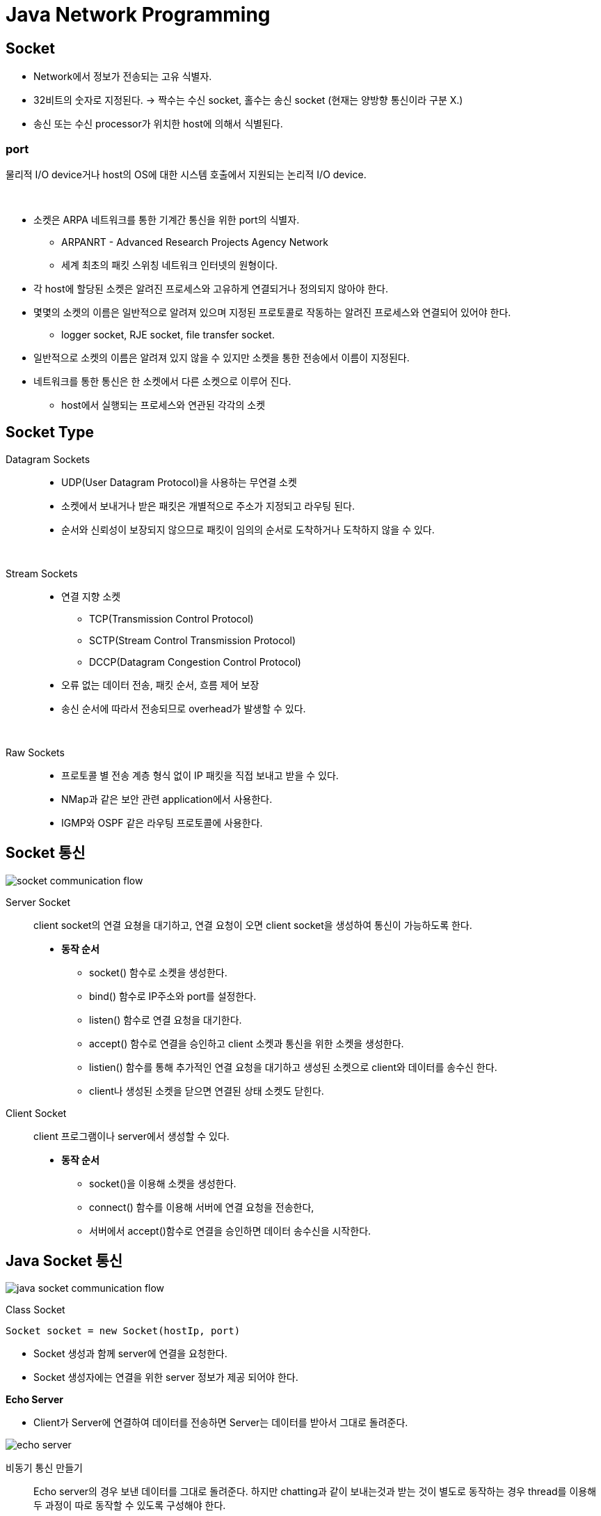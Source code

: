 = Java Network Programming

== Socket
* Network에서 정보가 전송되는 고유 식별자.
* 32비트의 숫자로 지정된다. -> 짝수는 수신 socket, 홀수는 송신 socket (현재는 양방향 통신이라 구분 X.)
* 송신 또는 수신 processor가 위치한 host에 의해서 식별된다.

=== port
물리적 I/O device거나 host의 OS에 대한 시스템 호출에서 지원되는 논리적 I/O device.

{empty} +

* 소켓은 ARPA 네트워크를 통한 기계간 통신을 위한 port의 식별자.
** ARPANRT - Advanced Research Projects Agency Network
** 세계 최초의 패킷 스위칭 네트워크 인터넷의 원형이다.
* 각 host에 할당된 소켓은 알려진 프로세스와 고유하게 연결되거나 정의되지 않아야 한다.
* 몇몇의 소켓의 이름은 일반적으로 알려져 있으며 지정된 프로토콜로 작동하는 알려진 프로세스와 연결되어 있어야 한다.
** logger socket, RJE socket, file transfer socket.
* 일반적으로 소켓의 이름은 알려져 있지 않을 수 있지만 소켓을 통한 전송에서 이름이 지정된다.
* 네트워크를 통한 통신은 한 소켓에서 다른 소켓으로 이루어 진다.
** host에서 실행되는 프로세스와 연관된 각각의 소켓

== Socket Type

Datagram Sockets::
* UDP(User Datagram Protocol)을 사용하는 무연결 소켓
* 소켓에서 보내거나 받은 패킷은 개별적으로 주소가 지정되고 라우팅 된다.
* 순서와 신뢰성이 보장되지 않으므로 패킷이 임의의 순서로 도착하거나 도착하지 않을 수 있다.

{empty} +

Stream Sockets::
* 연결 지향 소켓
** TCP(Transmission Control Protocol)
** SCTP(Stream Control Transmission Protocol)
** DCCP(Datagram Congestion Control Protocol)
* 오류 없는 데이터 전송, 패킷 순서, 흐름 제어 보장
* 송신 순서에 따라서 전송되므로 overhead가 발생할 수 있다.

{empty} +

Raw Sockets::
* 프로토콜 별 전송 계층 형식 없이 IP 패킷을 직접 보내고 받을 수 있다.
* NMap과 같은 보안 관련 application에서 사용한다.
* IGMP와 OSPF 같은 라우팅 프로토콜에 사용한다.

== Socket 통신

image:images/socket_communication_flow.svg[]

Server Socket::
client socket의 연결 요쳥을 대기하고, 연결 요청이 오면 client socket을 생성하여 통신이 가능하도록 한다.
* **동작 순서**
** socket() 함수로 소켓을 생성한다.
** bind() 함수로 IP주소와 port를 설정한다.
** listen() 함수로 연결 요청을 대기한다.
** accept() 함수로 연결을 승인하고 client 소켓과 통신을 위한 소켓을 생성한다.
** listien() 함수를 통해 추가적인 연결 요청을 대기하고 생성된 소켓으로 client와 데이터를 송수신 한다.
** client나 생성된 소켓을 닫으면 연결된 상태 소켓도 닫힌다.

Client Socket::
client 프로그램이나 server에서 생성할 수 있다.
* **동작 순서**
** socket()을 이용해 소켓을 생성한다.
** connect() 함수를 이용해 서버에 연결 요청을 전송한다,
** 서버에서 accept()함수로 연결을 승인하면 데이터 송수신을 시작한다.


== Java Socket 통신

image:images/java_socket_communication_flow.svg[]

Class Socket::
[source]
----
Socket socket = new Socket(hostIp, port)
----
* Socket 생성과 함께 server에 연결을 요청한다.
* Socket 생성자에는 연결을 위한 server 정보가 제공 되어야 한다.


**Echo Server**

* Client가 Server에 연결하여 데이터를 전송하면 Server는 데이터를 받아서 그대로 돌려준다.

image:images/echo_server.svg[]

비동기 통신 만들기::
Echo server의 경우 보낸 데이터를 그대로 돌려준다. 하지만 chatting과 같이 보내는것과 받는 것이 별도로 동작하는 경우 thread를 이용해 두 과정이 따로 동작할 수 있도록 구성해야 한다.

=== Server Socket
* ServerSocket class를 이용한다. socket을 생성하고 binding 과정까지 같이 수행한다.
* accpet() 함수로 client 연결을 기다린다. 연결에 성공하면 socket을 생성하여 반환하며 해당 소켓으로 client와 데이터 송수신을 수행한다.

=== Broadcasting Server
* Broadcasting : data를 연결할 수 있는 모든 접속자에게 전달하는 것.

== Computer Network
* 서로 데이터를 교환하고 리소스를 공유할 수 있는 Computing device의 집합

{empty} +

Node::
장치간 메시지 전달을 위해 중간 연결 역할을 수행하는 장치.

[frame=ends, cols="1,1"]
|===
^s| 종류
^s| 설명

| Network Interface
| 컴퓨터와 개인 또는 공용 네트워크 간 상호 연결 지점. +
NIC(Network Interface Controller), Loopback interface 처럼 가상 디바이스로도 구현이 가능하다.

| Repeater
| 장거리 전송시 물리적인 영향이나 외부 영향에 따른 신호 품질 저하를 줄인다. (신호 증폭으로 장거리 전송에 따른 신호 감소 문제 해결. 신호 처리를 통한 외부 노이즈 제거) +
전송 거리나 환경 요인을 극복하기 위해 전송 매체를 변경할 수 있다. (장거리 전송에는 금속을 이용한 케이블보다 광 케이블이 적합.)

| Hub
| Repeater는 1:1 통신에 들어가고, Hub는 1:N 구조로 입력된 신호를 여러 포트로 출력한다.

| Bridge
| OSI 계층의 network 계층에서 동작한다. +
Network간 패킷 전달에 이용된다. +
라우팅 정보를 이용해 패킷의 경로를 정할 수 있다.

| Modem (Modulator-Demodulator)
| 디지털 데이터를 아날로그 신호로 변환하거나 아날로그 신호를 디지털 데이터로 변환한다.

| Firewall
| 네트워크 보안 및 액세스 규칙을 제어하기 위한 장치 또는 소프트웨어. +
안전한 내부 네트워크와 안전하지 않은 외부 네트워크(인터넷) 연결에 삽입된다. +
일반적으로 사전에 승인되지 않은 접근에 대해서 차단을 기본으로 한다.

|===

{empty} +

Protocol::
* 네트워크를 통해 정보를 교환하기 위한 일련의 규칙.
* OSI 모델에 따라 구성되는 프로토콜 스택에서 통신 기능은 프로토콜 계층으로 나누어진다.
* 예시 ) IEEE 802.11 (Wi-Fi 프로토콜), IP(인터넷 프로토콜)를 통한 TCP를 통해 실행되는 HTTP (WWW protocol).

{empty} +

Network 계층::

[frame=ends, cols="1,1"]
|===
^s|
^s| 설명

| Collision Avoidance (충돌 회피)
| 이더넷과 같은 공유 네트워크 환경에서 여러 기기가 동시에 데이터를 전송하려고 할 때 충돌이 발생할 수 있다. +
CSMA/CD (Carrier Sense Multiple Access with Collision Detection), CSMA/CA (Carrier Sense Multiple Access with Collision Avoidance) 같은 프로토콜이 충돌을 회피하도록 도와준다.

| Digital to Analog Convension
| 디지털 데이터를 물리적인 매체를 통해서 전송하기 위해서는 아날로그 신호로 변환할 필요가 있다.

| Error Detection and Correction (오류 감지와 수정)
| 데이터가 전송 중일 때 다양한 요인에 의해 손상될 수 있다. +
Check Sum, Parity Bit, Reed-Solomon 코드 같은 오류 감지 및 수정 기술을 사용하여 데이터 무결성을 보장해 주어야 한다.

| Routing (경로 지정)
| OSPF, BGP, RIP 같은 경로 지정 프로토콜을 통해 패킬이 목적지에 도달하기 위한 경로를 결정한다.

| Operating System Compatibility (OS 호환성)
| 네트워크의 다양한 장치가 서로 다른 운영 체제를 사용할 수 있기 때문에 다른 운영 체제와 호환되어야 한다.

| Heterogeneous Network Cabling (이질적인 네트워크 케이블링)
| 다양한 종류의 케이블을 포함한 물리적 인프라를 가질 수 있기 때문에 이런 차이를 처리하고 사용된 케이블링의 특성에 적응해야 한다.

| Network Protocols
| TCP/IP, UDP, HTTP, FTP 등 +
데이터의 구조, 전송 및 수신 방식을 규정한다. +
호환성과 신뢰성 있는 데이터 전송을 보장할 수 있다.

| Security
| 암호화, 인증 등

| Quality of Service(QoS)
| 중요한 데이터가 우선 처리되도록 보장한다.

| Scalability (확장성)
| 증가하는 데티터 트래픽 및 장치 연결을 수용하기 위해 효율적으로 확장 가능해야 한다.
|===

{empty} +

image:images/protocols_in_different_layers_of_a_network.png[]

* 계층 모델은 응용 프로토콜을 네트워크 하드웨어의 물리적인 특성과 네트워크 연결의 토폴로지를 분리한다.

{empty}

OSI Model::

image:images/OSI_Model.svg[]

[frame=ends, cols="1,1"]
|===
^s|Layer
^s|

| Physical
| 실제 데이터 전송을 다룬다.

| Data Link
| 직접 연결된 두 노드 간의 신뢰할 수 있는 링크를 만든다. 프레임 형식, 오류 감지 및 흐름 제어를 처리한다. (Etherent)

| Network
| 다중 연결된 네트워크를 통해 패킷을 출발지에서 목적지로 라우팅한다. IP가 작동하는 계층

| Transport
| 발신자와 수신자 간의 종단 간 통신 보장. 데이터 분할, 흐름 제어 및 오류 정정 관리. TCP, UDP

| Session
| 통신 세션을 설정, 관리 및 종료. 세션 동기화 및 대화 제어 처리.

| Presentation
| 데이터 번역, 압축 및 암호화 담당. 데이터가 양쪽에서 읽을 수 있는 형식으로 제공됨을 보장.

| Application
| 응용 프로그램별 프로토콜 및 데이터 형식 처리. 사용자 수준 응용 프로그램이 작동하는 곳. (Web browser, Email Client ...)
|===

{empty} +

TCP/IP Model::

image:images/TCPIP_Model.svg[]

[frame=ends, cols="1,1"]
|===
^s|Layer
^s|

|Host-to-Network(또는 네트워크 인터페이스)
|패킷을 수신하고 특정 네트워크를 통해 전송하는 역할.

|Internet Protocol(IP)
|한 대의 기계에서 다른 기계로의 통신을 처리. transport 계층에서 데이터를 전송하도록 요청을 수락하고, 데이터를 전송할 기계에 대한 정보를 함께 받는다. +
IP 계층은 OSI 참조 모델에서 네트워크 계층에 해당한다. 연결 없는 "신뢰할 수 없는" 패킷 전달 서비스를 제공한다.

|Transport
|한 응용 프로그램에서 다른 응용 프로그램으로의 통신을 제공한다. 데이터 스트림을 더 작은 조각인 패킷으로 나누워 패킷과 목적지 정보를 다음 계층으로 전달한다.

|Application
|TCP/IP 인터넷 전체에서 사용 가능한 서비스에 접근하는 사용자 호출 응용 프로그램으로 구성된다.데이터를 transport 계층으로 전달하기 위해 필요한 형식으로 전달.
|===

== DNS (Domain Name Service)

* 컴퓨터 네트워크에서 사용되는 계층화된 분산 DB 시스템.
* 사람이 이해할 수 있는 도메인 이름 (ex : www.example.com)을 컴퓨터가 이해할 수 있는 IP 주소로 변환하거나 그 반대로 IP 주소를 도메인 이름으로 변환한다.

=== 역할 및 구성 요소

* 도메인 이름 해석
** 사용자가 입력한 도메인 이름을 IP 주소로 해석한다. 웹 브라우징, 이메일 통신, 파일 공유 등의 활동에서 중요한 역할을 한다.
* 계층 구조
** www.example.com에서 .com은 최상위 수준 도메인, example.com은 하위 수준 도메인.
* DNS 서버
** DNS 정보는 전 세계에 분산된 DNS 서버에 저장되어 있다.
** 루트 서버, 최상위 도메인 서버, 중간 도메인 서버 및 기업 또는 ISP의 로컬 DNS 등이 있다.
* DNS 캐싱
** 이전에 검색한 도메임 이름에 대한 결과를 캐싱하여 빠른 응답을 제공한다. 동일한 도메인 이름에 대한 반복적인 쿼리를 줄일 수 있다.

{empty}

기능::
* A - 도메인에 대한 IP 응답
* NS - 특정 도메인에 대한 Name Server 정보 응답
* CNAME - Canonical Name 설정
* MX - 도메인의 메일 수신 서버 주소를 응답
* TXT - 임의 문자열 부가 정보 관리, SPF, DKIM 용으로도 사용
* SRV - IP 외에 Port 번호까지 서비스 가능

부하 분산::
* 하나의 도메인에 여러 개의 IP를 등록할 수 있다.
* 클라이언트는 응답 받은 여러 IP 중에서 하나를 사용한다.

=== DNS Query Flow
* Local DNS에 캐싱되어 있는 경우에 바로 응답한다.
* 캐싱이 되어 있지 않다면 ROOT DNS, TLD DNS, Authoratative DNS 순으로 질의하여 결과를 응답한다.

== L7 Application Layer

* 데이터를 사용자에게 전달하는 계층
* Host-to-Network, Internet, Transport 계층은 한 컴퓨터에서 다른 컴퓨터로 전송하는 방법을 정의하는데 협력한다.
* Application 계층은 HTTP와 같은 protocol이 웹 브라우저가 그래픽 이미지를 숫자의 긴 스트림이 아닌 그림으로 표시하도록 보장하는 것 처럼 데이터가 전송된 후에 어덯게 처리할지를 결정한다.
** 웹 -> HTTP
** 이메일 -> SMTP, POP, IMAP
*** SMTP (Simple Mail Transfer Protocol)
*** POP (Post Office Protocol)
*** IMAP (Internet Message Access Protocol)
** 파일 전송 -> FTP, FSP, TFTP
*** FTP (File Transfer Protocol) : TCP 기반의 프로토콜으로 신뢰성 있고 연결지향적인 파일을 송수신 한다.
*** FSP (File Service Protocol) : FTP를 대체하는 UDP 기반의 프로토콜, FTP보다 하드웨어 및 네트워크 요구 사항이 낮은 익명 액세스용으로 설계되었다.
*** TFTP (Trivial File Transfer Protocol) : FTP에 비해 단순하고 빠르게 파일을 전송한다. UDP 기반 프로토콜로 보안에 취약하고 비연형 파일 전송 프로토콜이다.
** 파일 접근 -> NFS (Network FIle System) : 클라이언트가 네트워크 상의 파일을 직접 연결된 스토리지에 접근하는 방식. (네트워크에 파일을 저장한다.)
** 파일 공유 -> Gnutella, BitTorrent
** 음성 통신 -> Session Initiation Protocol (SIP), Skype

{empty} +

HTTP::
image:images/http_chrome.png[]

DNS::
[source]
----
$ nslookup httpbin.org
$ nslookup nhnacademy.com
----

== L4 Transport Layer

데이터 패킷이 전송 순서대로 받아지고 데이터가 손실되거나 손상되지 않도록 보장한다. 패킷이 손실된 경우 송신자에게 재전송을 요청할 수 있다. IP 네트워크에서는 각 데이터그램에 추가 정보를 포함하는 추가 헤더를 추가함으로써 구현한다.

* TCP (Transmission Control Protocol) : 높은 오버헤드 프로토콜, 손실된 데이터나 손상된 데이터의 재전송 및 전송된 바이트의 순서대로 전달을 허용한다. 신뢰성 있는 프로토콜이다.
* UDP (User Datagram Protocol) : 수신자는 손상 패킷을 감지할 수 있지만 패킷의 전달 순서는 보장하지 않는다. 신뢰성 없는 프로토콜이다.

{empty}

UDP::
CheckSum 정도만 제공한다. (보내는 패킷이 전송도중 잘못 되지는 않았는지 정도만 확인한다.)

[source]
----
Format


                  0      7 8     15 16    23 24    31
                 +--------+--------+--------+--------+
                 |     Source      |   Destination   |
                 |      Port       |      Port       |
                 +--------+--------+--------+--------+
                 |                 |                 |
                 |     Length      |    Checksum     |
                 +--------+--------+--------+--------+
                 |
                 |          data octets ...
                 +---------------- ...

                      User Datagram Header Format
----


TCP::
[source]
----
  TCP Header Format


    0                   1                   2                   3
    0 1 2 3 4 5 6 7 8 9 0 1 2 3 4 5 6 7 8 9 0 1 2 3 4 5 6 7 8 9 0 1
   +-+-+-+-+-+-+-+-+-+-+-+-+-+-+-+-+-+-+-+-+-+-+-+-+-+-+-+-+-+-+-+-+
   |          Source Port          |       Destination Port        |
   +-+-+-+-+-+-+-+-+-+-+-+-+-+-+-+-+-+-+-+-+-+-+-+-+-+-+-+-+-+-+-+-+
   |                        Sequence Number                        |
   +-+-+-+-+-+-+-+-+-+-+-+-+-+-+-+-+-+-+-+-+-+-+-+-+-+-+-+-+-+-+-+-+
   |                    Acknowledgment Number                      |
   +-+-+-+-+-+-+-+-+-+-+-+-+-+-+-+-+-+-+-+-+-+-+-+-+-+-+-+-+-+-+-+-+
   |  Data |           |U|A|P|R|S|F|                               |
   | Offset| Reserved  |R|C|S|S|Y|I|            Window             |
   |       |           |G|K|H|T|N|N|                               |
   +-+-+-+-+-+-+-+-+-+-+-+-+-+-+-+-+-+-+-+-+-+-+-+-+-+-+-+-+-+-+-+-+
   |           Checksum            |         Urgent Pointer        |
   +-+-+-+-+-+-+-+-+-+-+-+-+-+-+-+-+-+-+-+-+-+-+-+-+-+-+-+-+-+-+-+-+
   |                    Options                    |    Padding    |
   +-+-+-+-+-+-+-+-+-+-+-+-+-+-+-+-+-+-+-+-+-+-+-+-+-+-+-+-+-+-+-+-+
   |                             data                              |
   +-+-+-+-+-+-+-+-+-+-+-+-+-+-+-+-+-+-+-+-+-+-+-+-+-+-+-+-+-+-+-+-+

                            TCP Header Format

          Note that one tick mark represents one bit position.
----

* 출발지, 목적지 포트번호
* 세그먼트가 목적지에 도착하면 OS는 목적지 포트 번호로 애플리케이션을 식별한다.

[frame=ends, cols="1,1"]
|===
^s| 장점
^s| 단점

| 신뢰할 수 있는 프로토콜이다.
| 광역 네트워크 목적으로 만들어졌기 때문에 리소스가 부족한 소규모 네트워크에서는 크기가 문제가 될 수 있다.

| 오류 검사와 복구 매커니즘을 제공한다.
| 여러 계층을 실행하므로 네트워크의 속도를 늦출 수 있다.
|===

* **특징**
** 구간 번호 부여 시스템
*** 전송되거나 수신되는 세그먼트 각각에 번호를 할당해 추적한다.
** 연결 지향
*** 프로세스가 완료될 때까지 송수신자가 서로 연결되어 있음을 의미한다.
*** 데이터의 순서가 유지되므로 전송 전후로 순서가 동일하다.
** 전이중(Full Duplex)
*** 데이터가 수신자에서 발신자로 또는 그 반대로 동시에 전송이 가능하다.
*** 데이터 흐름 효율성을 높인다.
** 흐름 제어
*** 발신자가 데이터를 전송하는 속도를 제한한다. (안정적인 전송을 보장하기 위해서)
*** 수신자는 송신자에게 얼마만큼의 데이터를 수신할 수 있는지 지속적으로 알려준다.
** 오류 제어
*** 바이트 중심의 오류 제어를 구현한다.
*** Corrupted Segment & Lost Segmnet Management, Out-of-order segments, Duplicate segments 등이 포함된다.
** 혼잡 제어
*** 혼잡의 단계는 송신자가 보낸 데이터의 양으로 결정된다.

=== Well-Known 포트
* 같은 일을 하는 서버가 매번 다른 포트를 사용한다면 통신하는데 어려움이 존재할 것이다.
* 프로토콜에 고정된 포트번호를 지정할 수 있다.
** HTTP -> 80
*** `http://naver.com:80` (http는 따로 명시하지 않더라도 80포트를 사용한다.)
** DNS -> 53
** SMTP -> 25

[source]
----
WELL KNOWN PORT NUMBERS
#
rtmp              1/ddp    #Routing Table Maintenance Protocol
tcpmux            1/udp     # TCP Port Service Multiplexer
tcpmux            1/tcp     # TCP Port Service Multiplexer
#                          Mark Lottor <MKL@nisc.sri.com>
nbp               2/ddp    #Name Binding Protocol
compressnet       2/udp     # Management Utility
compressnet       2/tcp     # Management Utility
compressnet       3/udp     # Compression Process
compressnet       3/tcp     # Compression Process
#                          Bernie Volz <VOLZ@PROCESS.COM>
echo              4/ddp    #AppleTalk Echo Protocol
#                 4/tcp    Unassigned
#                 4/udp    Unassigned
rje               5/udp     # Remote Job Entry
rje               5/tcp     # Remote Job Entry
#                          Jon Postel <postel@isi.edu>
zip               6/ddp    #Zone Information Protocol
#                 6/tcp    Unassigned
#                 6/udp    Unassigned
echo              7/udp     # Echo
echo              7/tcp     # Echo
#                          Jon Postel <postel@isi.edu>
#                 8/tcp    Unassigned
#                 8/udp    Unassigned
discard           9/udp     # Discard
discard           9/tcp     # Discard
#                          Jon Postel <postel@isi.edu>
#                10/tcp    Unassigned
#                10/udp    Unassigned
systat           11/udp     # Active Users
systat           11/tcp     # Active Users
#                          Jon Postel <postel@isi.edu>
#                12/tcp    Unassigned
#                12/udp    Unassigned
daytime          13/udp     # Daytime (RFC 867)
daytime          13/tcp     # Daytime (RFC 867)
...
----

{empty} +

=== 전송 계층 > TCP

* Seqence Number : 순서 번호
* Acknowledge Numbrer : 다음 번 보낼 패킷은 Sequence Number를 보낸다.
* Flags
** `ACK` : Acknowledgment 필드의 값이 유효한 값임을 의미한다. 최초의 SYN 패킷 이후 전송되는 모든 패킷에는 해당 플래그가 설정되어 있어야 한다.
** `RST` : 연결을 리셋하는 것을 의미.
** `SYN` : 동기화 시퀀스 번호이다. 양쪽이 보낸 최초의 패킷에만 설정된다.
** `FIN` : 남은 송신 데이터가 없다는 것을 의미.
* Window Size : 수신한 윈도우의 크기. 한번에 받을 수 있는 데이터의 크기를 의미한다.

=== 3 way handshake (커넥션 연결)

image:images/3_way_handshake.jpeg[]

1. 클라이언트가 서버에 연결을 요청할 때 SYN 메시지를 서버에 보낸다. (`SYN` flag = 1).
* 메시지에 포함될 수 있는 것들
** Sequence Number
** ACK
** window size
** maximum segment size (만약, window size가 3000 bit 일 경우 maximum segment size는 300 bit이다)
2. 서버는 클라이언트에게 SYN과 ACK 메시지로 응답한다. 동기화 요청을 받은 이후 서버는 `ACK` 플래그를 1로 변경하여 클라이언트에게 승인 메시지를 보낸다. ACK의 번호는 수신한 Sequence Number 보다 1 크다.
3. 클라이언트는 서버에 ACK 메시지를 보낸다. 서버로부터 SYN을 수신한 후 `ACK` 플래그를 1로 설정하여 서버의 SYN Sequence Number보다 1 큰 번호를 함께 전송한다. (이때부터 `SYN` 플래그는 0이 된다.)

=== 데이터 재전송
송신자가 보낸 하나 또는 일부의 TCP 세그먼트는 수신자에게 도착하기 이전에 손실될 수 있다.
이 때 수신자는 동일한 ACK 번호가 포함된 acknowledment를 송신자에게 보낸다. 이 후 송신자는 해당 세그먼트를 수신자에게 다시 전송한다.

송신자::
* 타임아웃 타이머가 만료 되었을 때 +
image:images/Retransmission-after-Time-Out-Timer-Expiry.webp[]
** 보낸 세그먼트에 대한 ACK를 받지 못한다면 송신자는 세그먼트가 손실되었다고 가정하고 동일한 세그먼트를 다시 보낸이 후 타이머를 재설정 한다.

* 3개의 중복된 acknowlegment를 받았을 때 +
image:images/Retransmission-after-receiving-3-duplicate-acknowledgements.webp[]
** 송신자는 타이머가 만료되는것을 기다리지 않고 바로 손실된 세그먼트를 전송한다. (fast retransmission)

=== 4 way handshake (커넥션 종료)

image:images/4_way_handshake.png[]

1. 클라이언트는 더이상 보낼 데이터가 존재하지 않으므로 `FIN` flag를 전송한다. (이때 클라이언트는 FIN_WAIT 상태이다.)
2. 서버는 수신받은 FIN flag에 대한 ACK를 클라이언트에게 응답하고 자신의 통신이 끝날 때 까지 기다린다. (이때 서버는 CLOSE_WAIT 상태이다.)
3. 연결을 종료할 준비가 되면 서버는 클라이언트에게 `FIN` flag를 전송한다. (이때 서버는 LAST_ACK 상태이다.)
4. 클라이언트는 수신한 `FIN` flag에 대한 응답 ACK를 전송한다. (클라이언트의 상태가 FIN_WAIT -> TIME_WAIT으로 변경된다. 일정 시간이 지나면 CLOSE 상태로 변화한다.)

=== TCP 상태도

image:images/tcp_statement.svg[]

TIME_WAIT::
2MSL 대기 상태 (2Maximum Segment Lifetime - 패킷이 폐기되기 전에 네트워크에서 살아있을 수 있는 시간)
* 모든 패킷은 TTL(time-to-live)라는 값을 가진다. 해당 값이 0이 되면 폐기된다. 모든 라우터는 패킷을 통과시킬 때 해당 값을 1씩 감소시킨다.
* 소켓이 TIME_WAIT 상태가 되면 MSL의 두배만큼의 시간동안 TIME_WAIT 상태를 유지한다. (ACK 패킷이 TTL에 의해 소실되어도 ACK 패킷을 재전송하여 FIN 패킷이 재전송 될 수 있다.)
* TIME_WAIT 상태가 끝나면 CLOSED 상태가 된다.

TIME_WAIT이 필요한 이유::
1. 지연 패킷 문제
* 송신한 데이터를 모두 수신하기 전에 새로운 연결이 진행되었다면 지연 패킷이 뒤늦게 도착해 문제가 발생한다.
image:images/time_wait.png[]
2. 연결 종료 문제
* 마지막 ACK 손실 시, 상대방은 LASK_ACK 상태에 빠지게 된다. 새로운 연결을 위해 SYN 패킷을 보내더라도 RST를 리턴하며 실패한다.
image:images/time_wait2.png[]

=== Flow Control
* TCP 헤더의 윈도우 크기
* 수신측에서 수신 가능한 버퍼의 크기, Flow Control에 맞게 데이터를 보내면 된다.
* 수신 애플리케이션의 데이터 수신 속도와 관계가 있다.

=== Congestion Control
* network의 문제이다.
* 네트워크가 명시적으로 혼잡도를 알려주지 않으므로 TCP가 열심히 추측해야 한다.
* 혼잡제어 윈도우를 활용한다. (Congestion window - CWND, 전송 중에 있을 수 있는 승인되지 않은 패킷의 수를 제한한다.)

[source]
----
jangjaehun@jangjaehuns-MacBook-Air ~ % netstat -i
Name       Mtu   Network       Address            Ipkts Ierrs    Opkts Oerrs  Coll
lo0        16384 <Link#1>                        135288     0   135288     0     0
lo0        16384 127           localhost         135288     -   135288     -     -
lo0        16384 localhost   ::1                 135288     -   135288     -     -
lo0        16384 jangjaehuns fe80:1::1           135288     -   135288     -     -
gif0*      1280  <Link#2>                             0     0        0     0     0
stf0*      1280  <Link#3>                             0     0        0     0     0
anpi1      1500  <Link#4>    86:bf:21:a0:ec:ac        0     0        0     0     0
anpi1      1500  jangjaehuns fe80:4::84bf:21ff        0     -        0     -     -
anpi0      1500  <Link#5>    86:bf:21:a0:ec:ab        0     0        0     0     0
anpi0      1500  jangjaehuns fe80:5::84bf:21ff        0     -        0     -     -
en3        1500  <Link#6>    86:bf:21:a0:ec:8b        0     0        0     0     0
en4        1500  <Link#7>    86:bf:21:a0:ec:8c        0     0        0     0     0
en1        1500  <Link#8>    36:2a:eb:7a:ec:80        0     0        0     0     0
en2        1500  <Link#9>    36:2a:eb:7a:ec:84        0     0        0     0     0
ap1        1500  <Link#10>   3e:57:dc:6c:27:b5        0     0        0     0     0
en0        1500  <Link#11>   1c:57:dc:6c:27:b5   399197     0   314456     0     0
en0        1500  jangjaehuns fe80:b::81:c1d2:c   399197     -   314456     -     -
en0        1500  172.20        172.20.133.127    399197     -   314456     -     -
awdl0      1500  <Link#12>   fe:9f:78:01:89:ec   258945     0     4240     0     0
awdl0      1500  fe80::fc9f: fe80:c::fc9f:78ff   258945     -     4240     -     -
llw0       1500  <Link#13>   fe:9f:78:01:89:ec        0     0        0     0     0
llw0       1500  fe80::fc9f: fe80:d::fc9f:78ff        0     -        0     -     -
bridge0    1500  <Link#14>   36:2a:eb:7a:ec:80        0     0        0     0     0
utun0      1380  <Link#15>                            0     0        2     0     0
utun0      1380  jangjaehuns fe80:f::655f:d1c0        0     -        2     -     -
utun1      2000  <Link#16>                            0     0        2     0     0
utun1      2000  jangjaehuns fe80:10::8b5f:cf0        0     -        2     -     -
utun2      1000  <Link#17>                            0     0        2     0     0
utun2      1000  jangjaehuns fe80:11::ce81:b1c        0     -        2     -     -
utun3      1380  <Link#20>                           94     0       99     0     0
utun3      1380  jangjaehuns fe80:14::4731:a54       94     -       99     -     -
utun4      1380  <Link#21>                            0     0        2     0     0
utun4      1380  jangjaehuns fe80:15::f4bd:dfb        0     -        2     -     -
en5        1500  <Link#18>   a0:ce:c8:95:a1:7e        0     0        1     0     0
en6*       1500  <Link#19>   86:ab:1a:24:08:e0     2175     0     2231     0     0
----

== L3 Network Layer
* 네트워크 계층 프로토콜은 데이터의 비트와 바이트가 패킷이라 불리는 더 큰 그룹으로 어떻게 구성되는지, 서로 다른 기기가 서로를 찾는 데 사용되는 주소 지정 방식을 정의한다.
* 대표적인 네트워크 계층 프로토콜은 IP - Internet Protocol 이다.

TIP: IPv4와 IPv6 모두 데이터그램이라는 패킷을 통해 전송된다. +
IPv4 데이터그램에는 20~60 바이트 길이의 헤더와 최대 65,515 바이트를 포함하는 페이로드가 있다. +
IPv6 데이터그램에는 더 큰 헤더와 최대 4 기가바이트의 데이터가 포함될 수 있다.

=== IPv4
image:images/ipv4.png[]

Protocol::
[source]
----
1 	ICMP 	Internet Control Message 		[RFC792]
2 	IGMP 	Internet Group Management 		[RFC1112]
6 	TCP 	Transmission Control 		[RFC-ietf-tcpm-rfc793bis-28]
8 	EGP 	Exterior Gateway Protocol 		[RFC888][David_Mills]
9 	IGP 	any private interior gateway (used by Cisco for their IGRP) 		[Internet_Assigned_Numbers_Authority]
17 	UDP 	User Datagram 		[RFC768][Jon_Postel]
----

Address::
* 4 바이트로 한 바이트 씩 숫자로 읽어서 표시한다.
[source]
----
223.1.1.1 // 네트워크 주소 : 223.1.1    호스트 주소 : 1
----

Netmask : 네트워크 주소 부분의 비트를 1로 치환한 것. 255.255.255.0

TIP: IP 주소와 넷마스크를 AND 연산을 하면 네트워크 주소를 얻을 수 있다.

Subnet mask::
네트워크ID를 표시하기 위해 사용한다.

CIDR(Classess InterDomain Routing)::
임의의 길이로 서브넷을 할 수 있다. +
[source]
----
a.b.c.d/x
----
x -> subnet bit. +
ex ) `223.1.1.0/24`

=== Router

포워딩::
* 포워딩 테이블을 참조하여 데이터를 전달한다.

라우링::
* 포워딩 테이블을 만든다.

[source]
----
|      | Network destination | Netmask         | Gateway       | Interface     | Metric |
| :--- | :------------------ | :-------------- | :------------ | :------------ | :----- |
| 1    | 0.0.0.0             | 0.0.0.0         | 192.168.0.1   | 192.168.0.100 | 10     |
| 2    | 127.0.0.0           | 255.0.0.0       | 127.0.0.1     | 127.0.0.1     | 1      |
| 3    | 192.168.0.0         | 255.255.255.0   | 192.168.0.100 | 192.168.0.100 | 10     |
| 4    | 192.168.0.100       | 255.255.255.255 | 127.0.0.1     | 127.0.0.1     | 10     |
| 5    | 192.168.0.1         | 255.255.255.255 | 192.168.0.100 | 192.168.0.100 | 10     |
----

=== NAT Network Address Translation
* IP 고갈을 걱정하여 만들어 낸 기능이다.

Private IP::
* 사설 IP 대역이 정의되어 있다. 공인 IP로는 사용되지 않는다.
[source]
----
| Name         | CIDR block     | Address range                 | Number of addresses | Classful description                    |
| :----------- | :------------- | :---------------------------- | :------------------ | :-------------------------------------- |
| 24-bit block | 10.0.0.0/8     | 10.0.0.0 – 10.255.255.255     | 16777216            | Single Class A.                         |
| 20-bit block | 172.16.0.0/12  | 172.16.0.0 – 172.31.255.255   | 1048576             | Contiguous range of 16 Class B blocks.  |
| 16-bit block | 192.168.0.0/16 | 192.168.0.0 – 192.168.255.255 | 65536               | Contiguous range of 256 Class C blocks. |
----

단점::
서버 운영이 불가능하다. +
서로 다른 NAT 환경의 두 호스트가 직접 통신하는 것은 어렵다.

=== DHCP Dynamic Host Control Protocol
* 개별 호스트에 적절한 네트워크 정보를 설정하기 위한 프로토콜.

=== ICMP Internet Control Protocol
* 네트워크 상태를 보고하기 위하 메세지

----
Type  Code  description
0        0         echo reply (ping)
3        0         dest. network unreachable
3        1         dest host unreachable
3        2         dest protocol unreachable
3        3         dest port unreachable
3        6         dest network unknown
3        7         dest host unknown
4        0         source quench (congestion
                     control - not used)
8        0         echo request (ping)
9        0         route advertisement
10       0         router discovery
11       0         TTL expired
12       0         bad IP header
----

=== 라우팅 알고리즘
link-state 알고리즘::
* 라우팅 테이블을 구성하는 알고리즘
* 전체 상태를 모두 알고 있는 상태로 가정한다.
* Shortest Path Algorithm
* OSPF Open SHortest Path First

distance-vector 알고리즘::
* 전체 그래프는 모르지만 이웃으로 부터 이웃이 알고 있는 정보를 받아서 계산하는 방법이다.
* RIP Routing Information Protocol

=== 라우팅 프로토콜
IGP - Interior Gateway Protocol::
link-state, distance-vector

EGP - Exterior Gateway Protocol::
BGP - Border Gateway Protocol

=== Autonomous System
네트워크를 독립적으로 운영할 수 있는 단위.

=== BGP Border Gateway Protocol
AS 간 라우팅에 사용하는 알고리즘이다. +
AS 는 AS Number를 부여 받는다.

== L2 Data Link Layer

* 공유하는 전송 미디어에 데이터를 여러명이 동시에 보내면 안된다. 노이즈 없이 보내야 한다.

MAC Media Access Control::
충돌이 나지 않게 관리한다.
* 종류
** channel partitioning
*** TDMA : Time Division Multiple Access - 시간을 나눠서 해결한다.
*** FDMA : Frequency Division Multiple Access - 주파수를 나눠서 해결한다.
** Random Access
*** 보낸 후 충돌이 발생하면 랜덤한 시간동안 기다렸다가 다시 시도한다.
*** CSMA : Carrier Sence Multiple Access
*** CSMA/CD : Carrier Sence Multiple Access / Collision Detection
*** Ethernet
*** CSMA/CA : Carrier Sence Multiple Access / Collision Avoidance
*** WIFI
** Taking turns
*** 중재자를 두는 케이스
*** 토큰을 돌려가며 사용하는 케이스

CSMA/CD::
1. Carrier Sence : 누가 이야기를 하는지 들어보다가 아무도 이야기를 하지 않는다면
2. 데이터를 보낸다. 보내는동안 다른 데이터가 나에게 도착한다면 충돌이 발생했다고 판단.
3. Collision Detection : 충돌이 감지되면 데이터를 보내는것을 끊고, 랜덤한 시간동안 쉬었다가 재전송한다.
* 랜덤하게 쉬는 방법
** binary exponential backoff
** 충돌 횟수가 m이라면 0 ~ 2^m-1 숫자 숭중에 랜덤하게 쉰다.

{empty}

Ethernet Frame::
image:images/ethernet.jpeg[]
* Destination MAC Address - 6byte (목적지 MAC 주소)
* Source MAC Address - 6byte (출발지 MAC 주소)
* EtherType
* 데이터의 프로토콜 명시 대부분은 IP이다.

다음 홉의 MAC 주소는 포워딩 테이블을 보고 다음 홉을 판단한다.


=== ARP
* Address Resolution Protocol

ARP 테이블::

{empty}

[cols="2,3,1"]
|===
^s| IP 주소
^s| MAC 주소
^s| TTL

| 233.1.1.1
| 00:00:5e:00:01:06
| 1
|===

* ARP 테이블을 만드는 프로토콜
* Ethernet Frame 목적지 주소를 '브로드 캐스팅'으로 요청한다.

=== LAN
라우터를 거치지 않고 접근 가능한 영역

=== Ethernet
* Bus 형 +
전체가 Collision domain 이다.
* Star 형 +
스위치가 collision 도메인을 분리해준다.

== HTTP
웹의 자원 위치에 접근하는 프로토콜.

Hyper Text::
Link를 통해서 한 문서에서 다른 문서로 즉시 접근할 수 있는 텍스트이다.

WWW::
* World Wide Web
* Web 브라우저가 Web Server의 HTML로 기술된 리소스를 URL을 통해서 요청하여 HTTP를 사용하여 받아서 표현.

{empty}

HTML::
* Hyper Text Markup Language
[source, HTML]
----
<!DOCTYPE html>
<html>
    <head>
        <title>Welcome, NHN Academy</title>
    </head>
    <body>
        <h3> Welcome </h3>
        <p> Hello, NHN Academy. </p>
        <p>
            <a href="http://nhnacademy.com">
                <img src="logo.png" />
            </a>
        </p>
    </body>
</html>
----

{empty}

URL::
* Uniform Resource Locator
* 통일된 웹 리소스의 위치 지정 방법

[source, URL]
----
<scheme>://[<username>:<password>@]<host>[:<port>]<Request-URI>[?<query>#<fragment>]
----

=== Protocol 구조
요청::

[source, console]
----
<Method> <Request URI> <Version>
<Header>

<Body>

GET /welcome.html HTTP/1.1
Host: test-vm.com:3000
Connection: keep-alive
Cache-Control: max-age=0
Upgrade-Insecure-Requests: 1
User-Agent: Mozilla/5.0 (Macintosh; Intel Mac OS X 10_12_2) AppleWebKit/537.36 (KHTML, like Gecko) Chrome/55.0.2883.95 Safari/537.36
Accept: text/html,application/xhtml+xml,application/xml;q=0.9,image/webp,*/*;q=0.8
DNT: 1
Accept-Encoding: gzip, deflate, sdch, br
Accept-Language: ko
If-Modified-Since: Sat, 15 Jan 2022 18:23:48 GMT
----

응답::

[source, console]
----
<Version> <Status Code> <Reason Phrase>
<Header>

<Body>

HTTP/1.0 200 OK
Server: SimpleHTTP/0.6 Python/2.7.13
Date: Sat, 15 Jan 2022 19:09:33 GMT
Content-type: text/html
Content-Length: 358
Last-Modified: Sat, 15 Jan 2022 18:23:48 GMT

<!DOCTYPE html>
<html>
    <head>
        <title>Welcome, NHN Academy</title>
    </head>
    <body>
        <h3> Welcome </h3>
        <p> Hello, NHN Academy. </p>
        <p>
            <a href="http://nhnacademy.com">
                <img src="logo.png" />
            </a>
        </p>
    </body>
</html>
----

* status code
** 1xx : 정보제공
** 2xx : 성공
** 3xx : 리다이렉션
** 4xx : 클라이언트의 오류
** 5xx : 서버의 오류
* reason phrase(거절 사유)
** 200 OK
** 401 Unathorized
** 404 Not Found

=== GET VS POST
GET::
리소스를 요청하기 위한 메서드

[source, HTML]
----
<!DOCTYPE html>
<html>
    <head>
        <title>Welcome, NHN Academy</title>
    </head>
    <body>
        <h3> Welcome </h3>
        <form action="./welcome.html" method=GET >
          name: <br/>
          <input type="text"     name="name"   > <br/>
          content: <br/>
          <input type="textarea" name="content"> <br/>
          <input type="submit"   name="send" value="send">
        </form>
    </body>
</html>
----

POST::
서버에 입력 데이터를 전송하기 위한 메서드
[source, HTML]
----
<!DOCTYPE html>
<html>
    <head>
        <title>Welcome, NHN Academy</title>
    </head>
    <body>
        <h3> Welcome </h3>
        <form action="./welcome.html" method=POST>
          name: <br/>
          <input type="text"     name="name"   ><br/>
          content: <br/>
          <input type="textarea" name="content"><br/>
          <input type="submit"   name="send" value="send">
        </form>
    </body>
</html>
----

차이점::
[cols="1,2,2"]
|===
^s|
^s| GET
^s| POST

| 요청 주소
| `/welcome.html?name=TEST-NAME&contenmt=TEST-CONTENT&send=send`
| `welcome.html`

| 헤더
| `Content Type`, `Content Length` 헤더 없음
| `Content Type: application/x-www-form-urlencoded`, `Content Length: 45`
|===

GET은 전송 데이터의 길이에 제한이 있다.

=== 인증, 쿠키, 세션
Stateless::
Server-Client 관계에서 server가 client의 상태를 보존하지 않음.

Cookie::
서버가 클라이언트에게 쿠키를 세팅 요청(`Set-Cookie`)하면 클라이언트는 서버에게 보내는 요청 헤더에 (`Cookie: `)를 표시해서 전송
* Session Cookie (세션 쿠키)
** 사용자가 브라우저를 사용하는 동안만 유효하다.
** 브라우저는 사용자가 브라우저를 사용하는 동안 Cookie 정보를 서버로 전달한다.
* Persistene Cookie (지속 쿠키)
** 사용자가 브라우저를 종료해도 유지되는 쿠키


Set Cookie?::
* 사용 세션 관리
* 개인화
* 사용자 추적

Session::
* 사용자 접속 시점에 임의의 세션 ID를 발급한다.
* 해당 세션 ID를 키로 하여 서버 저장소에 필요한 정보를 저장한다.

== HTTP 실습
[source, console]
----
sudo nano /etc/hosts

127.0.0.1   test-vm.com

python3 -m http.server 3000 // 웹 서버 실행

nc test-vm.com 3000
GET /welcome.html HTTP/1.1
Host: test-vm.com:3000

* 주의사항 root 디렉토리에 welcome.html 파일이 존재해야함!
----

클라이언트에서 GET 요청시 서버에서 아래와 같은 응답을 기대할 수 있다.
[source, html]
----
HTTP/1.0 200 OK
Server: SimpleHTTP/0.6 Python/2.7.13
Date: Sat, 15 Jan 2022 19:09:33 GMT
Content-type: text/html
Content-Length: 358
Last-Modified: Sat, 15 Jan 2022 18:23:48 GMT

<!DOCTYPE html>
<html>
    <head>
        <title>Welcome, NHN Academy</title>
    </head>
    <body>
        <h3> Welcome </h3>
        <p> Hello, NHN Academy. </p>
        <p>
            <a href="http://nhnacademy.com">
                <img src="logo.png" />
            </a>
        </p>
    </body>
</html>

----

웹 브라우저에서 실행시
[sourcel, console]
----
http://test-vm.com:3000/welcome.html
----

image:images/browser_response.png[]


